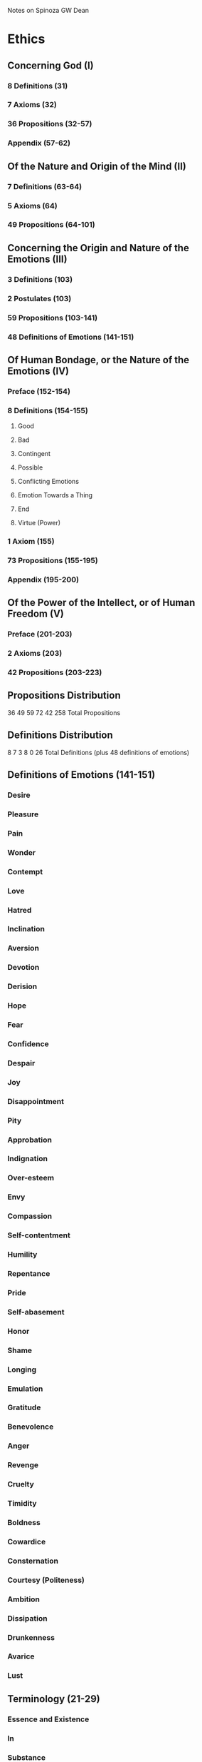 Notes on Spinoza
GW Dean

* Ethics
** Concerning God (I)
*** 8 Definitions (31)
*** 7 Axioms (32)
*** 36 Propositions (32-57)
*** Appendix (57-62)
** Of the Nature and Origin of the Mind (II)
*** 7 Definitions (63-64)
*** 5 Axioms (64)
*** 49 Propositions (64-101)
** Concerning the Origin and Nature of the Emotions (III)
*** 3 Definitions (103)
*** 2 Postulates (103)
*** 59 Propositions (103-141)
*** 48 Definitions of Emotions (141-151)
** Of Human Bondage, or the Nature of the Emotions (IV)
*** Preface (152-154)
*** 8 Definitions (154-155)
**** Good
**** Bad
**** Contingent
**** Possible
**** Conflicting Emotions
**** Emotion Towards a Thing
**** End
**** Virtue (Power)
*** 1 Axiom (155)
*** 73 Propositions (155-195)
*** Appendix (195-200)
** Of the Power of the Intellect, or of Human Freedom (V)
*** Preface (201-203)
*** 2 Axioms (203)
*** 42 Propositions (203-223)
** Propositions Distribution
36 49 59 72 42
258 Total Propositions

** Definitions Distribution
8 7 3 8 0
26 Total Definitions (plus 48 definitions of emotions)

** Definitions of Emotions (141-151)
*** Desire
*** Pleasure
*** Pain
*** Wonder
*** Contempt
*** Love
*** Hatred
*** Inclination
*** Aversion
*** Devotion
*** Derision
*** Hope
*** Fear
*** Confidence
*** Despair
*** Joy
*** Disappointment
*** Pity
*** Approbation
*** Indignation
*** Over-esteem
*** Envy
*** Compassion
*** Self-contentment
*** Humility
*** Repentance
*** Pride
*** Self-abasement
*** Honor
*** Shame
*** Longing
*** Emulation
*** Gratitude
*** Benevolence
*** Anger
*** Revenge
*** Cruelty
*** Timidity
*** Boldness
*** Cowardice
*** Consternation
*** Courtesy (Politeness)
*** Ambition
*** Dissipation
*** Drunkenness
*** Avarice 
*** Lust
** Terminology (21-29)
*** Essence and Existence
*** In
*** Substance
*** Attribute
*** God
*** Mode
*** Affection
*** Sive or Seu
*** Thing
*** Follow (sequi)
*** Nature
*** Cause
*** Idea
*** Determine
*** Explication
*** In-so-far-as, to-that-extent
*** Formal and Objective Essence
*** Reality and Perfection
*** Virtue
*** Imagine
*** Emotion
*** To Act and To Suffer
*** Pleasure and Pain
*** Thought
